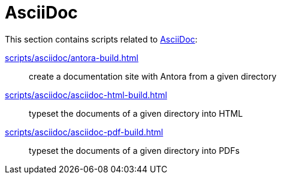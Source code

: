 // SPDX-FileCopyrightText: © 2024 Sebastian Davids <sdavids@gmx.de>
// SPDX-License-Identifier: Apache-2.0
= AsciiDoc

This section contains scripts related to https://docs.asciidoctor.org/asciidoc/latest/[AsciiDoc]:

xref:scripts/asciidoc/antora-build.adoc[]:: create a documentation site with Antora from a given directory
xref:scripts/asciidoc/asciidoc-html-build.adoc[]:: typeset the documents of a given directory into HTML
xref:scripts/asciidoc/asciidoc-pdf-build.adoc[]:: typeset the documents of a given directory into PDFs
